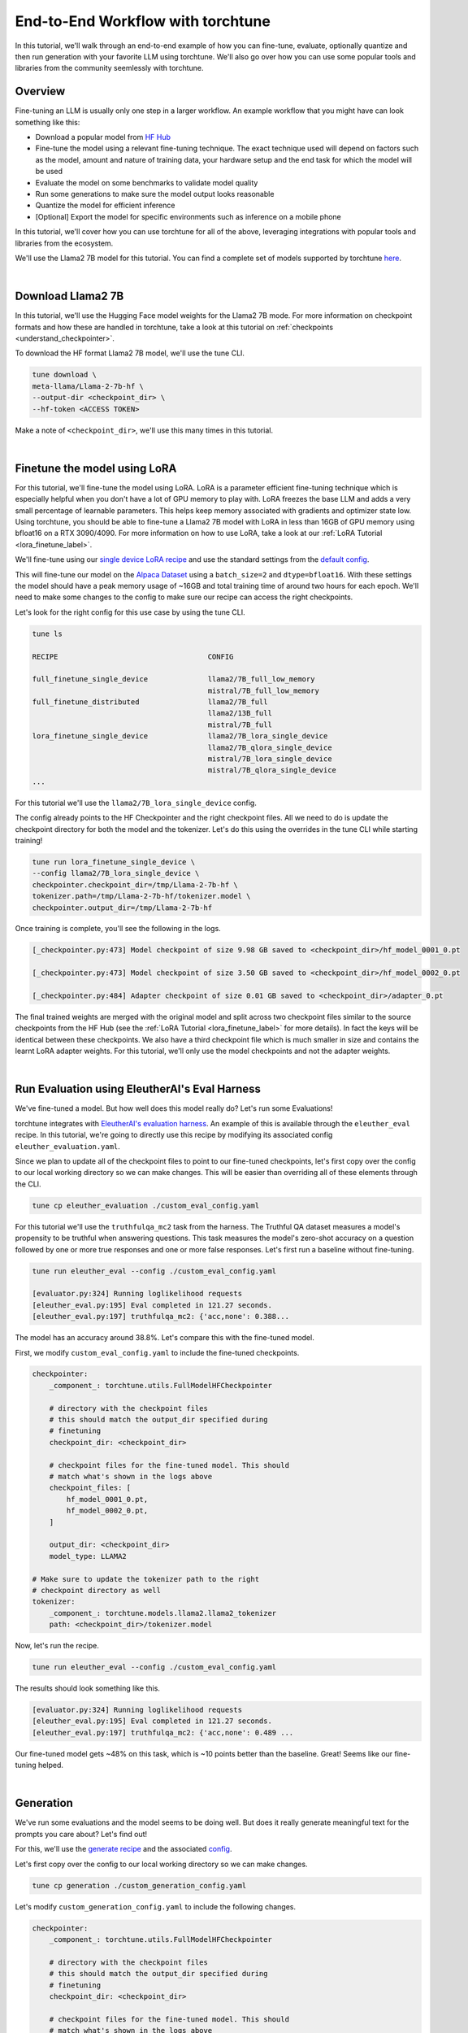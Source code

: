 .. _e2e_flow:

==================================
End-to-End Workflow with torchtune
==================================

In this tutorial, we'll walk through an end-to-end example of how you can fine-tune,
evaluate, optionally quantize and then run generation with your favorite LLM using
torchtune. We'll also go over how you can use some popular tools and libraries
from the community seemlessly with torchtune.

.. grid:: 2

    .. grid-item-card:: :octicon:`mortar-board;1em;` What this tutorial will cover:

      * Different type of recipes available in torchtune beyond fine-tuning
      * End-to-end example connecting all of these recipes
      * Different tools and libraries you can use with torchtune

    .. grid-item-card:: :octicon:`list-unordered;1em;` Prerequisites

      * Be familiar with the :ref:`overview of torchtune<overview_label>`
      * Make sure to :ref:`install torchtune<install_label>`
      * Concepts such as :ref:`configs <config_tutorial_label>` and
        :ref:`checkpoints <understand_checkpointer>`


Overview
--------

Fine-tuning an LLM is usually only one step in a larger workflow. An example workflow that you
might have can look something like this:

- Download a popular model from `HF Hub <https://huggingface.co/docs/hub/en/index>`_
- Fine-tune the model using a relevant fine-tuning technique. The exact technique used
  will depend on factors such as the model, amount and nature of training data, your hardware
  setup and the end task for which the model will be used
- Evaluate the model on some benchmarks to validate model quality
- Run some generations to make sure the model output looks reasonable
- Quantize the model for efficient inference
- [Optional] Export the model for specific environments such as inference on a mobile phone

In this tutorial, we'll cover how you can use torchtune for all of the above, leveraging
integrations with popular tools and libraries from the ecosystem.

We'll use the Llama2 7B model for this tutorial. You can find a complete set of models supported
by torchtune `here <https://github.com/pytorch/torchtune/blob/main/README.md#introduction>`_.

|

Download Llama2 7B
------------------

In this tutorial, we'll use the Hugging Face model weights for the Llama2 7B mode.
For more information on checkpoint formats and how these are handled in torchtune, take a look at
this tutorial on :ref:`checkpoints <understand_checkpointer>`.

To download the HF format Llama2 7B model, we'll use the tune CLI.

.. code-block:: bash

  tune download \
  meta-llama/Llama-2-7b-hf \
  --output-dir <checkpoint_dir> \
  --hf-token <ACCESS TOKEN>

Make a note of ``<checkpoint_dir>``, we'll use this many times in this tutorial.

|

Finetune the model using LoRA
-----------------------------

For this tutorial, we'll fine-tune the model using LoRA. LoRA is a parameter efficient fine-tuning
technique which is especially helpful when you don't have a lot of GPU memory to play with. LoRA
freezes the base LLM and adds a very small percentage of learnable parameters. This helps keep
memory associated with gradients and optimizer state low. Using torchtune, you should be able to
fine-tune a Llama2 7B model with LoRA in less than 16GB of GPU memory using bfloat16 on a
RTX 3090/4090. For more information on how to use LoRA, take a look at our
:ref:`LoRA Tutorial <lora_finetune_label>`.

We'll fine-tune using our
`single device LoRA recipe <https://github.com/pytorch/torchtune/blob/main/recipes/lora_finetune_single_device.py>`_
and use the standard settings from the
`default config <https://github.com/pytorch/torchtune/blob/main/recipes/configs/llama2/7B_lora_single_device.yaml>`_.

This will fine-tune our model on the
`Alpaca Dataset <https://github.com/pytorch/torchtune/blob/main/torchtune/datasets/_alpaca.py>`_
using a ``batch_size=2`` and ``dtype=bfloat16``. With these settings the model
should have a peak memory usage of ~16GB and total training time of around two hours for each epoch.
We'll need to make some changes to the config to make sure our recipe can access the
right checkpoints.

Let's look for the right config for this use case by using the tune CLI.

.. code-block:: bash

    tune ls

    RECIPE                                   CONFIG

    full_finetune_single_device              llama2/7B_full_low_memory
                                             mistral/7B_full_low_memory
    full_finetune_distributed                llama2/7B_full
                                             llama2/13B_full
                                             mistral/7B_full
    lora_finetune_single_device              llama2/7B_lora_single_device
                                             llama2/7B_qlora_single_device
                                             mistral/7B_lora_single_device
                                             mistral/7B_qlora_single_device
    ...


For this tutorial we'll use the ``llama2/7B_lora_single_device`` config.

The config already points to the HF Checkpointer and the right checkpoint files.
All we need to do is update the checkpoint directory for both the model and the
tokenizer. Let's do this using the overrides in the tune CLI while starting training!


.. code-block:: bash

    tune run lora_finetune_single_device \
    --config llama2/7B_lora_single_device \
    checkpointer.checkpoint_dir=/tmp/Llama-2-7b-hf \
    tokenizer.path=/tmp/Llama-2-7b-hf/tokenizer.model \
    checkpointer.output_dir=/tmp/Llama-2-7b-hf


Once training is complete, you'll see the following in the logs.

.. code-block:: bash

    [_checkpointer.py:473] Model checkpoint of size 9.98 GB saved to <checkpoint_dir>/hf_model_0001_0.pt

    [_checkpointer.py:473] Model checkpoint of size 3.50 GB saved to <checkpoint_dir>/hf_model_0002_0.pt

    [_checkpointer.py:484] Adapter checkpoint of size 0.01 GB saved to <checkpoint_dir>/adapter_0.pt


The final trained weights are merged with the original model and split across two checkpoint files
similar to the source checkpoints from the HF Hub
(see the :ref:`LoRA Tutorial <lora_finetune_label>` for more details).
In fact the keys will be identical between these checkpoints.
We also have a third checkpoint file which is much smaller in size
and contains the learnt LoRA adapter weights. For this tutorial, we'll only use the model
checkpoints and not the adapter weights.

|

.. _eval_harness_label:

Run Evaluation using EleutherAI's Eval Harness
----------------------------------------------

We've fine-tuned a model. But how well does this model really do? Let's run some Evaluations!

torchtune integrates with
`EleutherAI's evaluation harness <https://github.com/EleutherAI/lm-evaluation-harness>`_.
An example of this is available through the
``eleuther_eval`` recipe. In this tutorial, we're going to directly use this recipe by
modifying its associated config ``eleuther_evaluation.yaml``.

Since we plan to update all of the checkpoint files to point to our fine-tuned checkpoints,
let's first copy over the config to our local working directory so we can make changes. This
will be easier than overriding all of these elements through the CLI.

.. code-block:: bash

    tune cp eleuther_evaluation ./custom_eval_config.yaml

For this tutorial we'll use the ``truthfulqa_mc2`` task from the harness.
The Truthful QA dataset measures a model's propensity to be truthful when answering questions.
This task measures the model's zero-shot accuracy on a question followed by one or more true
responses and one or more false responses. Let's first run a baseline without fine-tuning.


.. code-block:: bash

    tune run eleuther_eval --config ./custom_eval_config.yaml

    [evaluator.py:324] Running loglikelihood requests
    [eleuther_eval.py:195] Eval completed in 121.27 seconds.
    [eleuther_eval.py:197] truthfulqa_mc2: {'acc,none': 0.388...

The model has an accuracy around 38.8%. Let's compare this with the fine-tuned model.


First, we modify ``custom_eval_config.yaml`` to include the fine-tuned checkpoints.

.. code-block:: yaml

    checkpointer:
        _component_: torchtune.utils.FullModelHFCheckpointer

        # directory with the checkpoint files
        # this should match the output_dir specified during
        # finetuning
        checkpoint_dir: <checkpoint_dir>

        # checkpoint files for the fine-tuned model. This should
        # match what's shown in the logs above
        checkpoint_files: [
            hf_model_0001_0.pt,
            hf_model_0002_0.pt,
        ]

        output_dir: <checkpoint_dir>
        model_type: LLAMA2

    # Make sure to update the tokenizer path to the right
    # checkpoint directory as well
    tokenizer:
        _component_: torchtune.models.llama2.llama2_tokenizer
        path: <checkpoint_dir>/tokenizer.model


Now, let's run the recipe.

.. code-block:: bash

    tune run eleuther_eval --config ./custom_eval_config.yaml


The results should look something like this.

.. code-block:: bash

    [evaluator.py:324] Running loglikelihood requests
    [eleuther_eval.py:195] Eval completed in 121.27 seconds.
    [eleuther_eval.py:197] truthfulqa_mc2: {'acc,none': 0.489 ...

Our fine-tuned model gets ~48% on this task, which is ~10 points
better than the baseline. Great! Seems like our fine-tuning helped.

|

Generation
-----------

We've run some evaluations and the model seems to be doing well. But does it really
generate meaningful text for the prompts you care about? Let's find out!

For this, we'll use the
`generate recipe <https://github.com/pytorch/torchtune/blob/main/recipes/generate.py>`_
and the associated
`config <https://github.com/pytorch/torchtune/blob/main/recipes/configs/generation.yaml>`_.


Let's first copy over the config to our local working directory so we can make changes.

.. code-block:: bash

    tune cp generation ./custom_generation_config.yaml

Let's modify ``custom_generation_config.yaml`` to include the following changes.

.. code-block:: yaml

    checkpointer:
        _component_: torchtune.utils.FullModelHFCheckpointer

        # directory with the checkpoint files
        # this should match the output_dir specified during
        # finetuning
        checkpoint_dir: <checkpoint_dir>

        # checkpoint files for the fine-tuned model. This should
        # match what's shown in the logs above
        checkpoint_files: [
            hf_model_0001_0.pt,
            hf_model_0002_0.pt,
        ]

        output_dir: <checkpoint_dir>
        model_type: LLAMA2

    # Make sure to update the tokenizer path to the right
    # checkpoint directory as well
    tokenizer:
        _component_: torchtune.models.llama2.llama2_tokenizer
        path: <checkpoint_dir>/tokenizer.model


Once the config is updated, let's kick off generation! We'll use the
default settings for sampling with ``top_k=300`` and a
``temperature=0.8``. These parameters control how the probabilities for
sampling are computed. These are standard settings for Llama2 7B and
we recommend inspecting the model with these before playing around with
these parameters.

We'll use a different prompt from the one in the config

.. code-block:: bash

    tune run generate --config ./custom_generation_config.yaml \
    prompt="What are some interesting sites to visit in the Bay Area?"


Once generation is complete, you'll see the following in the logs.


.. code-block:: bash

    [generate.py:92] Exploratorium in San Francisco has made the cover of Time Magazine,
                     and its awesome. And the bridge is pretty cool...

    [generate.py:96] Time for inference: 11.61 sec total, 25.83 tokens/sec
    [generate.py:99] Memory used: 15.72 GB


Indeed, the bridge is pretty cool! Seems like our LLM knows a little something about the
Bay Area!

|

Speeding up Generation using Quantization
-----------------------------------------

We saw that the generation recipe took around 11.6 seconds to generate 300 tokens.
One technique commonly used to speed up inference is quantization. torchtune provides
an integration with the `TorchAO <https://github.com/pytorch-labs/ao>`_
quantization APIs. Let's first quantize the model using 4-bit weights-only quantization
and see if this improves generation speed.


For this, we'll use the
`quantization recipe <https://github.com/pytorch/torchtune/blob/main/recipes/quantize.py>`_.


Let's first copy over the config to our local working directory so we can make changes.

.. code-block:: bash

    tune cp quantization ./custom_quantization_config.yaml

Let's modify ``custom_quantization_config.yaml`` to include the following changes.

.. code-block:: yaml

    checkpointer:
        _component_: torchtune.utils.FullModelHFCheckpointer

        # directory with the checkpoint files
        # this should match the output_dir specified during
        # finetuning
        checkpoint_dir: <checkpoint_dir>

        # checkpoint files for the fine-tuned model. This should
        # match what's shown in the logs above
        checkpoint_files: [
            hf_model_0001_0.pt,
            hf_model_0002_0.pt,
        ]

        output_dir: <checkpoint_dir>
        model_type: LLAMA2


Once the config is updated, let's kick off quantization! We'll use the default
quantization method from the config.


.. code-block:: bash

    tune run quantize --config /custom_quantization_config.yaml

Once quantization is complete, you'll see the following in the logs.

.. code-block:: bash

    [quantize.py:68] Time for quantization: 19.76 sec
    [quantize.py:69] Memory used: 13.95 GB
    [quantize.py:82] Model checkpoint of size 3.67 GB saved to <checkpoint_dir>/hf_model_0001_0-4w.pt


.. note::
    Unlike the fine-tuned checkpoints, this outputs a single checkpoint file. This is
    because our quantization APIs currently don't support any conversion across formats.
    As a result you won't be able to use these quantized models outside of torchtune.
    But you should be able to use these with the generation and evaluation recipes within
    torchtune. These results will help inform which quantization methods you should use
    with your favorite inference engine.

Now that we have the quantized model, let's re-run generation.

Modify ``custom_generation_config.yaml`` to include the following changes.

.. code-block:: yaml

    checkpointer:
        # we need to use the custom TorchTune checkpointer
        # instead of the HF checkpointer for loading
        # quantized models
        _component_: torchtune.utils.FullModelTorchTuneCheckpointer

        # directory with the checkpoint files
        # this should match the output_dir specified during
        # finetuning
        checkpoint_dir: <checkpoint_dir>

        # checkpoint files point to the quantized model
        checkpoint_files: [
            hf_model_0001_0-4w.pt,
        ]

        output_dir: <checkpoint_dir>
        model_type: LLAMA2

    # we also need to update the quantizer to what was used during
    # quantization
    quantizer:
        _component_: torchtune.utils.quantization.Int4WeightOnlyQuantizer
        groupsize: 256


Once the config is updated, let's kick off generation! We'll use the
same sampling parameters as before. We'll also use the same prompt we did with the
unquantized model.

.. code-block:: bash

    tune run generate --config ./custom_generation_config.yaml \
    prompt="What are some interesting sites to visit in the Bay Area?"


Once generation is complete, you'll see the following in the logs.


.. code-block:: bash

    [generate.py:92] A park in San Francisco that sits at the top of a big hill.
                     There are lots of trees and a beautiful view of San Francisco...

    [generate.py:96] Time for inference: 4.13 sec total, 72.62 tokens/sec
    [generate.py:99] Memory used: 17.85 GB

With quantization (and torch compile under the hood), we've sped up generation
by almost 3x!

|

Using torchtune checkpoints with other libraries
------------------------------------------------

As we mentioned above, one of the benefits of handling of the checkpoint
conversion is that you can directly work with standard formats. This helps
with interoperability with other libraries since torchtune doesn't add yet
another format to the mix.

Let's take a look at an example of how this would work with a popular codebase
used for running performant inference with LLMs -
`gpt-fast <https://github.com/pytorch-labs/gpt-fast/tree/main>`_. This section
assumes that you've cloned that repository on your machine.

``gpt-fast`` makes some assumptions about the checkpoint and the availability of
the key-to-file mapping i.e. a file mapping parameter names to the files containing them.
Let's satisfy these assumptions, by creating this mapping
file. Let's assume we'll be using ``<new_dir>/Llama-2-7B-hf`` as the directory
for this. ``gpt-fast`` assumes that the directory with checkpoints has the
same format at the HF repo-id.

.. code-block:: python

    import torch

    # create the output dictionary
    output_dict = {"weight_map": {}}

    # Load the checkpoints
    sd_1 = torch.load('<checkpoint_dir>/hf_model_0001_0.pt', mmap=True, map_locations='cpu')
    sd_2 = torch.load('<checkpoint_dir>/hf_model_0002_0.pt', mmap=True, map_location='cpu')

    # create the weight map
    for key in sd_1.keys():
        output_dict['weight_map'][key] =  "hf_model_0001_0.pt"
    for key in sd_2.keys():
        output_dict['weight_map'][key] =  "hf_model_0002_0.pt"

    with open('<new_dir>/Llama-2-7B-hf/pytorch_model.bin.index.json', 'w') as f:
        json.dump(output_dict, f)


Now that we've created the weight_map, let's copy over our checkpoints.

.. code-block:: bash

    cp  <checkpoint_dir>/hf_model_0001_0.pt  <new_dir>/Llama-2-7B-hf/
    cp  <checkpoint_dir>/hf_model_0002_0.pt  <new_dir>/Llama-2-7B-hf/
    cp  <checkpoint_dir>/tokenizer.model     <new_dir>/Llama-2-7B-hf/

Once the directory structure is setup, let's convert the checkpoints and run inference!

.. code-block:: bash

    cd gpt-fast/

    # convert the checkpoints into a format readable by gpt-fast
    python scripts/convert_hf_checkpoint.py \
    --checkpoint_dir <new_dir>/Llama-2-7B-hf/ \
    --model 7B

    # run inference using the converted model
    python generate.py \
    --compile \
    --checkpoint_path <new_dir>/Llama-2-7B-hf/model.pth \
    --device cuda

The output should look something like this:

.. code-block:: bash

    Hello, my name is Justin. I am a middle school math teacher
    at WS Middle School ...

    Time for inference 5: 1.94 sec total, 103.28 tokens/sec
    Bandwidth achieved: 1391.84 GB/sec


And thats it! Try your own prompt!

Hopefully this tutorial gave you some insights into how you can use torchtune for
your own workflows. Happy Tuning!
